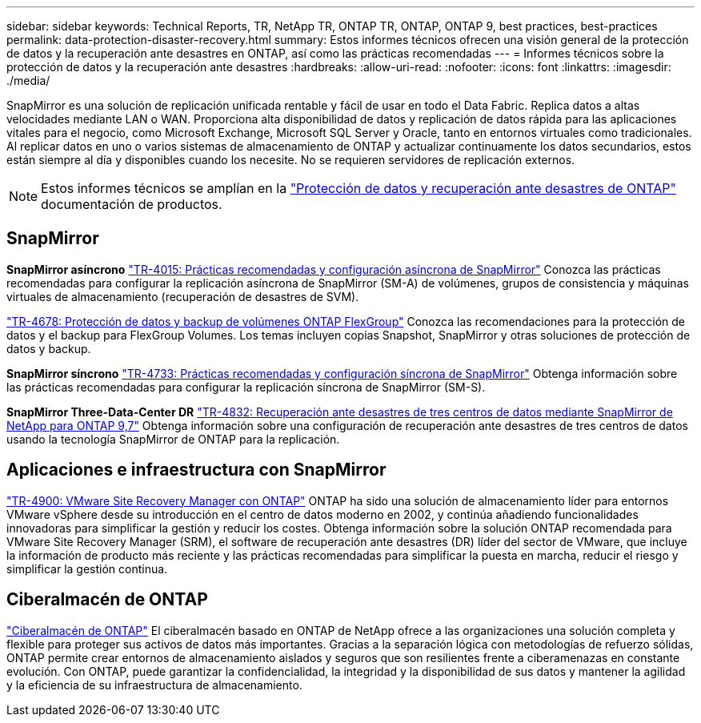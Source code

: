 ---
sidebar: sidebar 
keywords: Technical Reports, TR, NetApp TR, ONTAP TR, ONTAP, ONTAP 9, best practices, best-practices 
permalink: data-protection-disaster-recovery.html 
summary: Estos informes técnicos ofrecen una visión general de la protección de datos y la recuperación ante desastres en ONTAP, así como las prácticas recomendadas 
---
= Informes técnicos sobre la protección de datos y la recuperación ante desastres
:hardbreaks:
:allow-uri-read: 
:nofooter: 
:icons: font
:linkattrs: 
:imagesdir: ./media/


[role="lead"]
SnapMirror es una solución de replicación unificada rentable y fácil de usar en todo el Data Fabric. Replica datos a altas velocidades mediante LAN o WAN. Proporciona alta disponibilidad de datos y replicación de datos rápida para las aplicaciones vitales para el negocio, como Microsoft Exchange, Microsoft SQL Server y Oracle, tanto en entornos virtuales como tradicionales. Al replicar datos en uno o varios sistemas de almacenamiento de ONTAP y actualizar continuamente los datos secundarios, estos están siempre al día y disponibles cuando los necesite. No se requieren servidores de replicación externos.

[NOTE]
====
Estos informes técnicos se amplían en la link:https://docs.netapp.com/us-en/ontap/data-protection-disaster-recovery/index.html["Protección de datos y recuperación ante desastres de ONTAP"] documentación de productos.

====


== SnapMirror

*SnapMirror asíncrono*
link:https://www.netapp.com/pdf.html?item=/media/17229-tr4015.pdf["TR-4015: Prácticas recomendadas y configuración asíncrona de SnapMirror"^]
Conozca las prácticas recomendadas para configurar la replicación asíncrona de SnapMirror (SM-A) de volúmenes, grupos de consistencia y máquinas virtuales de almacenamiento (recuperación de desastres de SVM).

link:https://www.netapp.com/pdf.html?item=/media/17064-tr4678.pdf["TR-4678: Protección de datos y backup de volúmenes ONTAP FlexGroup"^]
Conozca las recomendaciones para la protección de datos y el backup para FlexGroup Volumes. Los temas incluyen copias Snapshot, SnapMirror y otras soluciones de protección de datos y backup.

*SnapMirror síncrono*
link:https://www.netapp.com/pdf.html?item=/media/17174-tr4733.pdf["TR-4733: Prácticas recomendadas y configuración síncrona de SnapMirror"^]
Obtenga información sobre las prácticas recomendadas para configurar la replicación síncrona de SnapMirror (SM-S).

*SnapMirror Three-Data-Center DR*
link:https://www.netapp.com/pdf.html?item=/media/19369-tr-4832.pdf["TR-4832: Recuperación ante desastres de tres centros de datos mediante SnapMirror de NetApp para ONTAP 9,7"^]
Obtenga información sobre una configuración de recuperación ante desastres de tres centros de datos usando la tecnología SnapMirror de ONTAP para la replicación.



== Aplicaciones e infraestructura con SnapMirror

link:https://docs.netapp.com/us-en/ontap-apps-dbs/vmware/vmware-srm-overview.html["TR-4900: VMware Site Recovery Manager con ONTAP"] ONTAP ha sido una solución de almacenamiento líder para entornos VMware vSphere desde su introducción en el centro de datos moderno en 2002, y continúa añadiendo funcionalidades innovadoras para simplificar la gestión y reducir los costes. Obtenga información sobre la solución ONTAP recomendada para VMware Site Recovery Manager (SRM), el software de recuperación ante desastres (DR) líder del sector de VMware, que incluye la información de producto más reciente y las prácticas recomendadas para simplificar la puesta en marcha, reducir el riesgo y simplificar la gestión continua.



== Ciberalmacén de ONTAP

link:https://docs.netapp.com/us-en/netapp-solutions/cyber-vault/ontap-cyber-vault-overview.html["Ciberalmacén de ONTAP"^] El ciberalmacén basado en ONTAP de NetApp ofrece a las organizaciones una solución completa y flexible para proteger sus activos de datos más importantes. Gracias a la separación lógica con metodologías de refuerzo sólidas, ONTAP permite crear entornos de almacenamiento aislados y seguros que son resilientes frente a ciberamenazas en constante evolución. Con ONTAP, puede garantizar la confidencialidad, la integridad y la disponibilidad de sus datos y mantener la agilidad y la eficiencia de su infraestructura de almacenamiento.
